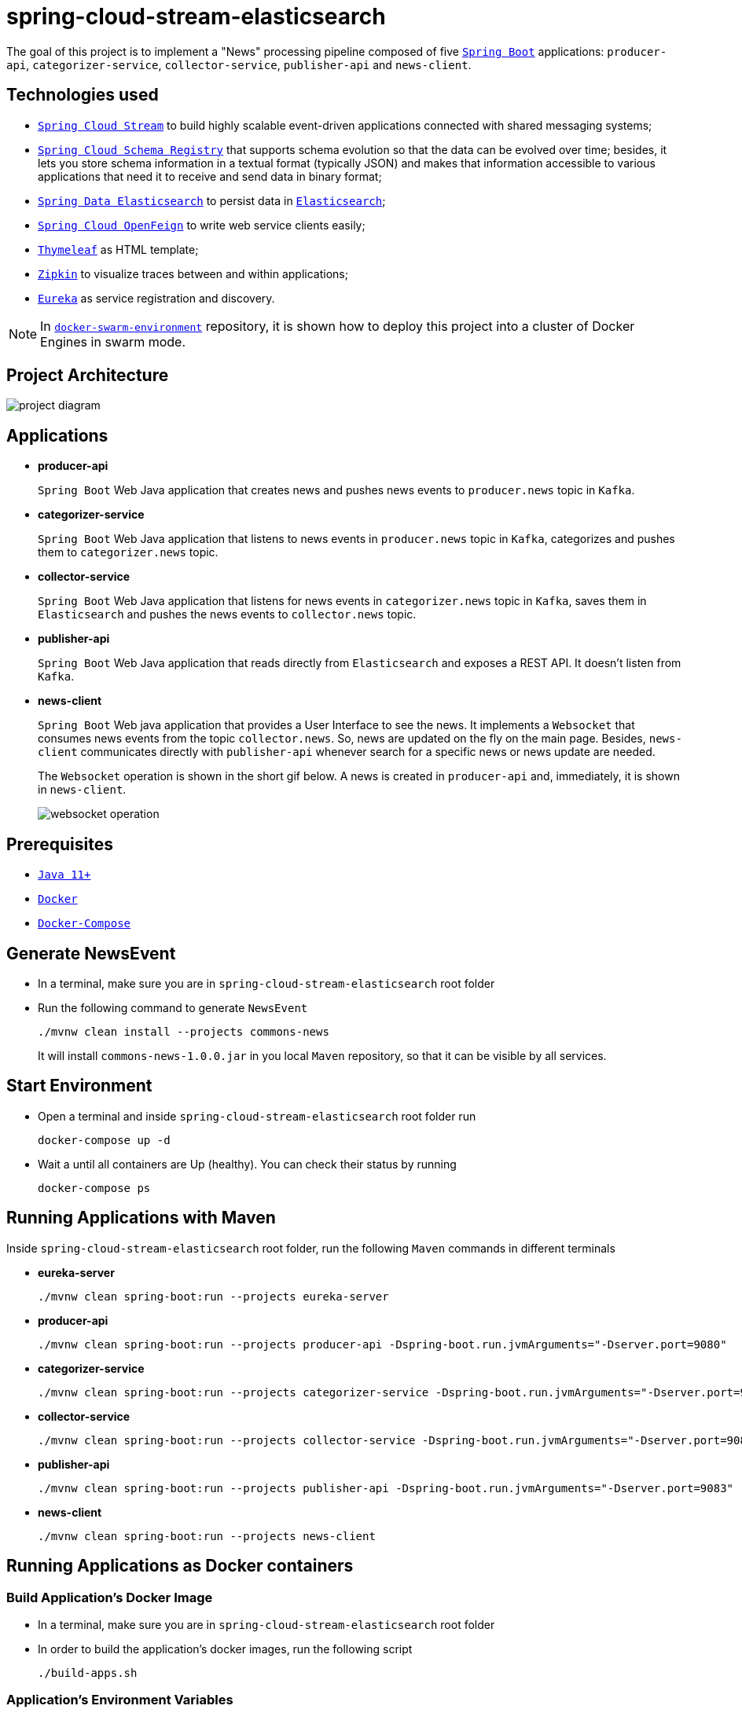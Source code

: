 = spring-cloud-stream-elasticsearch

The goal of this project is to implement a "News" processing pipeline composed of five https://docs.spring.io/spring-boot/docs/current/reference/htmlsingle/[`Spring Boot`] applications: `producer-api`, `categorizer-service`, `collector-service`, `publisher-api` and `news-client`.

== Technologies used

* https://docs.spring.io/spring-cloud-stream/docs/current/reference/htmlsingle[`Spring Cloud Stream`] to build highly scalable event-driven applications connected with shared messaging systems;
* https://cloud.spring.io/spring-cloud-static/spring-cloud-schema-registry/1.0.6.RELEASE/reference/html/spring-cloud-schema-registry.html[`Spring Cloud Schema Registry`] that supports schema evolution so that the data can be evolved over time; besides, it lets you store schema information in a textual format (typically JSON) and makes that information accessible to various applications that need it to receive and send data in binary format;
* https://docs.spring.io/spring-data/elasticsearch/docs/current/reference/html/[`Spring Data Elasticsearch`] to persist data in https://www.elastic.co/products/elasticsearch[`Elasticsearch`];
* https://cloud.spring.io/spring-cloud-static/spring-cloud-openfeign/current/reference/html/[`Spring Cloud OpenFeign`] to write web service clients easily;
* https://www.thymeleaf.org/[`Thymeleaf`] as HTML template;
* https://zipkin.io[`Zipkin`] to visualize traces between and within applications;
* https://github.com/Netflix/eureka/wiki[`Eureka`] as service registration and discovery.

NOTE: In https://github.com/ivangfr/docker-swarm-environment[`docker-swarm-environment`] repository, it is shown how to deploy this project into a cluster of Docker Engines in swarm mode.

== Project Architecture

image::images/project-diagram.png[]

== Applications

* *producer-api*
+
`Spring Boot` Web Java application that creates news and pushes news events to `producer.news` topic in `Kafka`.

* *categorizer-service*
+
`Spring Boot` Web Java application that listens to news events in `producer.news` topic in `Kafka`, categorizes and pushes them to `categorizer.news` topic.

* *collector-service*
+
`Spring Boot` Web Java application that listens for news events in `categorizer.news` topic in `Kafka`, saves them in `Elasticsearch` and pushes the news events to `collector.news` topic.

* *publisher-api*
+
`Spring Boot` Web Java application that reads directly from `Elasticsearch` and exposes a REST API. It doesn't listen from `Kafka`.

* *news-client*
+
`Spring Boot` Web java application that provides a User Interface to see the news. It implements a `Websocket` that consumes news events from the topic `collector.news`. So, news are updated on the fly on the main page. Besides, `news-client` communicates directly with `publisher-api` whenever search for a specific news or news update are needed.
+
The `Websocket` operation is shown in the short gif below. A news is created in `producer-api` and, immediately, it is shown in `news-client`.
+
image::images/websocket-operation.gif[]

== Prerequisites

* https://www.oracle.com/java/technologies/javase-jdk11-downloads.html[`Java 11+`]
* https://www.docker.com/[`Docker`]
* https://docs.docker.com/compose/install/[`Docker-Compose`]

== Generate NewsEvent

* In a terminal, make sure you are in `spring-cloud-stream-elasticsearch` root folder

* Run the following command to generate `NewsEvent`
+
[source]
----
./mvnw clean install --projects commons-news
----
+
It will install `commons-news-1.0.0.jar` in you local `Maven` repository, so that it can be visible by all services.

== Start Environment

* Open a terminal and inside `spring-cloud-stream-elasticsearch` root folder run
+
[source]
----
docker-compose up -d
----

* Wait a until all containers are Up (healthy). You can check their status by running
+
[source]
----
docker-compose ps
----

== Running Applications with Maven

Inside `spring-cloud-stream-elasticsearch` root folder, run the following `Maven` commands in different terminals

* *eureka-server*
+
[source]
----
./mvnw clean spring-boot:run --projects eureka-server
----

* *producer-api*
+
[source]
----
./mvnw clean spring-boot:run --projects producer-api -Dspring-boot.run.jvmArguments="-Dserver.port=9080"
----

* *categorizer-service*
+
[source]
----
./mvnw clean spring-boot:run --projects categorizer-service -Dspring-boot.run.jvmArguments="-Dserver.port=9081"
----

* *collector-service*
+
[source]
----
./mvnw clean spring-boot:run --projects collector-service -Dspring-boot.run.jvmArguments="-Dserver.port=9082"
----

* *publisher-api*
+
[source]
----
./mvnw clean spring-boot:run --projects publisher-api -Dspring-boot.run.jvmArguments="-Dserver.port=9083"
----

* *news-client*
+
[source]
----
./mvnw clean spring-boot:run --projects news-client
----

== Running Applications as Docker containers

=== Build Application's Docker Image

* In a terminal, make sure you are in `spring-cloud-stream-elasticsearch` root folder

* In order to build the application's docker images, run the following script
+
[source]
----
./build-apps.sh
----

=== Application's Environment Variables

* *producer-api*
+
|===
|Environment Variable | Description

|`KAFKA_HOST`
|Specify host of the `Kafka` message broker to use (default `localhost`)

|`KAFKA_PORT`
|Specify port of the `Kafka` message broker to use (default `29092`)

|`SCHEMA_REGISTRY_HOST`
|Specify host of the `Schema Registry` to use (default `localhost`)

|`SCHEMA_REGISTRY_PORT`
|Specify port of the `Schema Registry` to use (default `8081`)

|`EUREKA_HOST`
|Specify host of the `Eureka` service discovery to use (default `localhost`)

|`EUREKA_PORT`
|Specify port of the `Eureka` service discovery to use (default `8761`)

|`ZIPKIN_HOST`
|Specify host of the `Zipkin` distributed tracing system to use (default `localhost`)

|`ZIPKIN_PORT`
|Specify port of the `Zipkin` distributed tracing system to use (default `9411`)

|===

* *categorizer-service*
+
|===
|Environment Variable | Description

|`KAFKA_HOST`
|Specify host of the `Kafka` message broker to use (default `localhost`)

|`KAFKA_PORT`
|Specify port of the `Kafka` message broker to use (default `29092`)

|`SCHEMA_REGISTRY_HOST`
|Specify host of the `Schema Registry` to use (default `localhost`)

|`SCHEMA_REGISTRY_PORT`
|Specify port of the `Schema Registry` to use (default `8081`)

|`EUREKA_HOST`
|Specify host of the `Eureka` service discovery to use (default `localhost`)

|`EUREKA_PORT`
|Specify port of the `Eureka` service discovery to use (default `8761`)

|`ZIPKIN_HOST`
|Specify host of the `Zipkin` distributed tracing system to use (default `localhost`)

|`ZIPKIN_PORT`
|Specify port of the `Zipkin` distributed tracing system to use (default `9411`)

|===

* *collector-service*
+
|===
|Environment Variable | Description

|`ELASTICSEARCH_HOST`
|Specify host of the `Elasticsearch` search engine to use (default `localhost`)

|`ELASTICSEARCH_NODES_PORT`
|Specify nodes port of the `Elasticsearch` search engine to use (default `9300`)

|`ELASTICSEARCH_REST_PORT`
|Specify rest port of the `Elasticsearch` search engine to use (default `9200`)

|`KAFKA_HOST`
|Specify host of the `Kafka` message broker to use (default `localhost`)

|`KAFKA_PORT`
|Specify port of the `Kafka` message broker to use (default `29092`)

|`SCHEMA_REGISTRY_HOST`
|Specify host of the `Schema Registry` to use (default `localhost`)

|`SCHEMA_REGISTRY_PORT`
|Specify port of the `Schema Registry` to use (default `8081`)

|`EUREKA_HOST`
|Specify host of the `Eureka` service discovery to use (default `localhost`)

|`EUREKA_PORT`
|Specify port of the `Eureka` service discovery to use (default `8761`)

|`ZIPKIN_HOST`
|Specify host of the `Zipkin` distributed tracing system to use (default `localhost`)

|`ZIPKIN_PORT`
|Specify port of the `Zipkin` distributed tracing system to use (default `9411`)

|===

* *publisher-api*
+
|===
|Environment Variable | Description

|`ELASTICSEARCH_HOST`
|Specify host of the `Elasticsearch` search engine to use (default `localhost`)

|`ELASTICSEARCH_NODES_PORT`
|Specify nodes port of the `Elasticsearch` search engine to use (default `9300`)

|`ELASTICSEARCH_REST_PORT`
|Specify rest port of the `Elasticsearch` search engine to use (default `9200`)

|`EUREKA_HOST`
|Specify host of the `Eureka` service discovery to use (default `localhost`)

|`EUREKA_PORT`
|Specify port of the `Eureka` service discovery to use (default `8761`)

|`ZIPKIN_HOST`
|Specify host of the `Zipkin` distributed tracing system to use (default `localhost`)

|`ZIPKIN_PORT`
|Specify port of the `Zipkin` distributed tracing system to use (default `9411`)

|===

* *news-client*
+
|===
|Environment Variable | Description

|`KAFKA_HOST`
|Specify host of the `Kafka` message broker to use (default `localhost`)

|`KAFKA_PORT`
|Specify port of the `Kafka` message broker to use (default `29092`)

|`SCHEMA_REGISTRY_HOST`
|Specify host of the `Schema Registry` to use (default `localhost`)

|`SCHEMA_REGISTRY_PORT`
|Specify port of the `Schema Registry` to use (default `8081`)

|`EUREKA_HOST`
|Specify host of the `Eureka` service discovery to use (default `localhost`)

|`EUREKA_PORT`
|Specify port of the `Eureka` service discovery to use (default `8761`)

|`ZIPKIN_HOST`
|Specify host of the `Zipkin` distributed tracing system to use (default `localhost`)

|`ZIPKIN_PORT`
|Specify port of the `Zipkin` distributed tracing system to use (default `9411`)

|===

=== Start Application's Docker Container

* In a terminal, make sure you are inside `spring-cloud-stream-elasticsearch` root folder

* Run following script
+
[source]
----
./start-apps.sh
----

== Applications URLs

|===
|Application |URL

|producer-api
|http://localhost:9080/swagger-ui.html

|publisher-api
|http://localhost:9083/swagger-ui.html

|news-client
|http://localhost:8080

|===

== Shutdown

* Stop applications
** If they were started with `Maven`, go to the terminals where they are running and press `Ctrl+C`
** If they were started as a Docker container, make sure you are in `spring-cloud-stream-elasticsearch` and run the script below
+
[source]
----
./stop-apps.sh
----

* Stop and remove docker-compose containers, networks and volumes
+
[source]
----
docker-compose down -v
----

== Useful links

* *Eureka*
+
`Eureka` can be accessed at http://localhost:8761
+
image::images/eureka-with-apps.png[]

* *Kafka Topics UI*
+
`Kafka Topics UI` can be accessed at http://localhost:8085

* *Zipkin*
+
`Zipkin` can be accessed at http://localhost:9411
+
The figure below shows an example of the complete flow a news passes through. It goes since `producer-api`, where the news is created, until `news-client`.
+
image::images/zipkin-sample.png[]

* *Kafka Manager*
+
`Kafka Manager` can be accessed at http://localhost:9000
+
The figure below shows the Kafka topics consumers. As we can see, the consumers are updated as the `lag` is `0`
+
image::images/kafka-manager-consumers.png[]
+
_Configuration_
+
- First, you must create a new cluster. Click on `Cluster` (dropdown button on the header) and then on `Add Cluster`
- Type the name of your cluster in `Cluster Name` field, for example: `MyCluster`
- Type `zookeeper:2181` in `Cluster Zookeeper Hosts` field
- Enable checkbox `Poll consumer information (Not recommended for large # of consumers if ZK is used for offsets tracking on older Kafka versions)`
- Click on `Save` button at the bottom of the page.

* *Schema Registry UI*
+
`Schema Registry UI` can be accessed at http://localhost:8001
+
image::images/schema-registry.png[]

* *Elasticsearch REST API*
+
Check ES is up and running
+
[source]
----
curl localhost:9200
----
+
Check indexes in ES
+
[source]
----
curl "localhost:9200/_cat/indices?v"
----
+
Check _news_ index mapping
+
[source]
----
curl localhost:9200/news/_mapping
----
+
Simple search
+
[source]
----
curl "localhost:9200/news/_search?pretty"
----

== TODO

* add alias to the index: wait for this feature be available in Spring Data Elasticsearch (https://jira.spring.io/browse/DATAES-192)
* `news-client`: bug. everytime sync is clicked, it enables Websocket;
* `news-client`: if websocket is enabled/disabled, sync button should be disabled/enabled;
* `news-client`: implement pagination;

